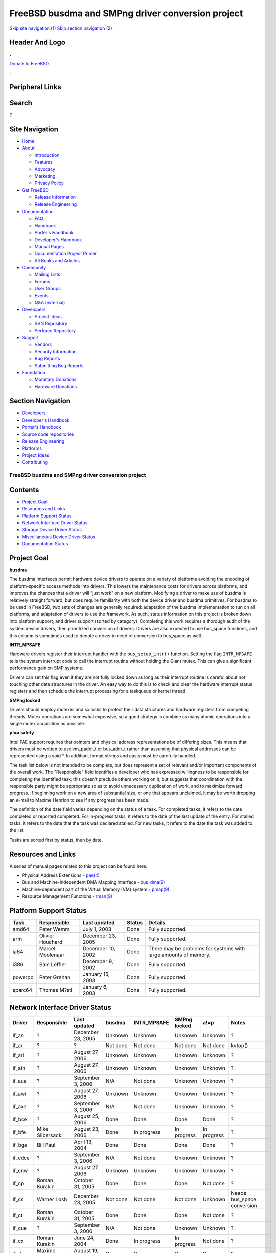 ==================================================
FreeBSD busdma and SMPng driver conversion project
==================================================

.. raw:: html

   <div id="containerwrap">

.. raw:: html

   <div id="container">

`Skip site navigation <#content>`__ (1) `Skip section
navigation <#contentwrap>`__ (2)

.. raw:: html

   <div id="headercontainer">

.. raw:: html

   <div id="header">

Header And Logo
---------------

.. raw:: html

   <div id="headerlogoleft">

|FreeBSD|

.. raw:: html

   </div>

.. raw:: html

   <div id="headerlogoright">

.. raw:: html

   <div class="frontdonateroundbox">

.. raw:: html

   <div class="frontdonatetop">

.. raw:: html

   <div>

**.**

.. raw:: html

   </div>

.. raw:: html

   </div>

.. raw:: html

   <div class="frontdonatecontent">

`Donate to FreeBSD <https://www.FreeBSDFoundation.org/donate/>`__

.. raw:: html

   </div>

.. raw:: html

   <div class="frontdonatebot">

.. raw:: html

   <div>

**.**

.. raw:: html

   </div>

.. raw:: html

   </div>

.. raw:: html

   </div>

Peripheral Links
----------------

.. raw:: html

   <div id="searchnav">

.. raw:: html

   </div>

.. raw:: html

   <div id="search">

Search
------

?

.. raw:: html

   </div>

.. raw:: html

   </div>

.. raw:: html

   </div>

Site Navigation
---------------

.. raw:: html

   <div id="menu">

-  `Home <../../>`__

-  `About <../../about.html>`__

   -  `Introduction <../../projects/newbies.html>`__
   -  `Features <../../features.html>`__
   -  `Advocacy <../../advocacy/>`__
   -  `Marketing <../../marketing/>`__
   -  `Privacy Policy <../../privacy.html>`__

-  `Get FreeBSD <../../where.html>`__

   -  `Release Information <../../releases/>`__
   -  `Release Engineering <../../releng/>`__

-  `Documentation <../../docs.html>`__

   -  `FAQ <../../doc/en_US.ISO8859-1/books/faq/>`__
   -  `Handbook <../../doc/en_US.ISO8859-1/books/handbook/>`__
   -  `Porter's
      Handbook <../../doc/en_US.ISO8859-1/books/porters-handbook>`__
   -  `Developer's
      Handbook <../../doc/en_US.ISO8859-1/books/developers-handbook>`__
   -  `Manual Pages <//www.FreeBSD.org/cgi/man.cgi>`__
   -  `Documentation Project
      Primer <../../doc/en_US.ISO8859-1/books/fdp-primer>`__
   -  `All Books and Articles <../../docs/books.html>`__

-  `Community <../../community.html>`__

   -  `Mailing Lists <../../community/mailinglists.html>`__
   -  `Forums <https://forums.FreeBSD.org>`__
   -  `User Groups <../../usergroups.html>`__
   -  `Events <../../events/events.html>`__
   -  `Q&A
      (external) <http://serverfault.com/questions/tagged/freebsd>`__

-  `Developers <../../projects/index.html>`__

   -  `Project Ideas <https://wiki.FreeBSD.org/IdeasPage>`__
   -  `SVN Repository <https://svnweb.FreeBSD.org>`__
   -  `Perforce Repository <http://p4web.FreeBSD.org>`__

-  `Support <../../support.html>`__

   -  `Vendors <../../commercial/commercial.html>`__
   -  `Security Information <../../security/>`__
   -  `Bug Reports <https://bugs.FreeBSD.org/search/>`__
   -  `Submitting Bug Reports <https://www.FreeBSD.org/support.html>`__

-  `Foundation <https://www.freebsdfoundation.org/>`__

   -  `Monetary Donations <https://www.freebsdfoundation.org/donate/>`__
   -  `Hardware Donations <../../donations/>`__

.. raw:: html

   </div>

.. raw:: html

   </div>

.. raw:: html

   <div id="content">

.. raw:: html

   <div id="sidewrap">

.. raw:: html

   <div id="sidenav">

Section Navigation
------------------

-  `Developers <../../projects/index.html>`__
-  `Developer's
   Handbook <../../doc/en_US.ISO8859-1/books/developers-handbook>`__
-  `Porter's
   Handbook <../../doc/en_US.ISO8859-1/books/porters-handbook>`__
-  `Source code repositories <../../developers/cvs.html>`__
-  `Release Engineering <../../releng/index.html>`__
-  `Platforms <../../platforms/>`__
-  `Project Ideas <https://wiki.FreeBSD.org/IdeasPage>`__
-  `Contributing <../../doc/en_US.ISO8859-1/articles/contributing/index.html>`__

.. raw:: html

   </div>

.. raw:: html

   </div>

.. raw:: html

   <div id="contentwrap">

FreeBSD busdma and SMPng driver conversion project
==================================================

Contents
--------

-  `Project Goal <#goal>`__
-  `Resources and Links <#resources>`__
-  `Platform Support Status <#platform-status>`__
-  `Network Interface Driver Status <#ifnet-status>`__
-  `Storage Device Driver Status <#storage-status>`__
-  `Miscellaneous Device Driver Status <#misc-status>`__
-  `Documentation Status <#doc-status>`__

Project Goal
------------

**busdma**

The busdma interfaces permit hardware device drivers to operate on a
variety of platforms avoiding the encoding of platform-specific access
methods into drivers. This lowers the maintenance costs for drivers
across platforms, and improves the chances that a driver will "just
work" on a new platform. Modifying a driver to make use of busdma is
relatively straight forward, but does require familiarity with both the
device driver and busdma primitives. For busdma to be used in FreeBSD,
two sets of changes are generally required: adaptation of the busdma
implementation to run on all platforms, and adaptation of drivers to use
the framework. As such, status information on this project is broken
down into platform support, and driver support (sorted by category).
Completing this work requires a thorough audit of the system device
drivers, then prioritized conversion of drivers. Drivers are also
expected to use bus\_space functions, and this column is sometimes used
to denote a driver in need of conversion to bus\_space as well.

**INTR\_MPSAFE**

Hardware drivers register their interrupt handler with the
``bus_setup_intr()`` function. Setting the flag ``INTR_MPSAFE`` tells
the system interrupt code to call the interrupt routine without holding
the Giant mutex. This can give a significant performance gain on SMP
systems.

Drivers can set this flag even if they are not fully locked down as long
as their interrupt routine is careful about not touching other data
structures in the driver. An easy way to do this is to check and clear
the hardware interrupt status registers and then schedule the interrupt
processing for a taskqueue or kernel thread.

**SMPng locked**

Drivers should employ mutexes and sx locks to protect their data
structures and hardware registers from competing threads. Mutex
operations are somewhat expensive, so a good strategy is combine as many
atomic operations into a single mutex acquisition as possible.

**p!=a safety**

Intel PAE support requires that pointers and physical address
representations be of differing sizes. This means that drivers must be
written to use vm\_paddr\_t or bus\_addr\_t rather than assuming that
physical addresses can be represented using a void \*. In addition,
format strings and casts must be carefully handled.

The task list below is not intended to be complete, but does represent a
set of relevant and/or important components of the overall work. The
"Responsible" field identifies a developer who has expressed willingness
to be responsible for completing the identified task; this doesn't
preclude others working on it, but suggests that coordination with the
responsible party might be appropriate so as to avoid unnecessary
duplication of work, and to maximize forward progress. If beginning work
on a new area of substantial size, or one that appears unclaimed, it may
be worth dropping an e-mail to Maxime Henrion to see if any progress has
been made.

The definition of the date field varies depending on the status of a
task. For completed tasks, it refers to the date completed or reported
completed. For in-progress tasks, it refers to the date of the last
update of the entry. For stalled tasks, it refers to the date that the
task was declared stalled. For new tasks, it refers to the date the task
was added to the list.

Tasks are sorted first by status, then by date.

Resources and Links
-------------------

A series of manual pages related to this project can be found here:

-  Physical Address Extensions -
   `pae(4) <//www.FreeBSD.org/cgi/man.cgi?query=pae&sektion=4&arch=i386>`__
-  Bus and Machine-independent DMA Mapping Interface -
   `bus\_dma(9) <//www.FreeBSD.org/cgi/man.cgi?query=busdma&sektion=9>`__
-  Machine-dependent part of the Virtual Memory (VM) system -
   `pmap(9) <//www.FreeBSD.org/cgi/man.cgi?query=pmap&sektion=9>`__
-  Resource Management Functions -
   `rman(9) <//www.FreeBSD.org/cgi/man.cgi?query=rman&sektion=9>`__

Platform Support Status
-----------------------

+-----------+--------------------+---------------------+----------+-------------------------------------------------------------------+
| Task      | Responsible        | Last updated        | Status   | Details                                                           |
+===========+====================+=====================+==========+===================================================================+
| amd64     | Peter Wemm         | July 1, 2003        | Done     | Fully supported.                                                  |
+-----------+--------------------+---------------------+----------+-------------------------------------------------------------------+
| arm       | Olivier Houchard   | December 23, 2005   | Done     | Fully supported.                                                  |
+-----------+--------------------+---------------------+----------+-------------------------------------------------------------------+
| ia64      | Marcel Moolenaar   | December 10, 2002   | Done     | There may be problems for systems with large amounts of memory.   |
+-----------+--------------------+---------------------+----------+-------------------------------------------------------------------+
| i386      | Sam Leffler        | December 9, 2002    | Done     | Fully supported.                                                  |
+-----------+--------------------+---------------------+----------+-------------------------------------------------------------------+
| powerpc   | Peter Grehan       | January 15, 2003    | Done     | Fully supported.                                                  |
+-----------+--------------------+---------------------+----------+-------------------------------------------------------------------+
| sparc64   | Thomas M?stl       | January 6, 2003     | Done     | Fully supported.                                                  |
+-----------+--------------------+---------------------+----------+-------------------------------------------------------------------+

Network Interface Driver Status
-------------------------------

+------------+-------------------------------+----------------------+-----------------+----------------+----------------+-----------------+-----------------------------------------------------------------------+
| Driver     | Responsible                   | Last updated         | busdma          | INTR\_MPSAFE   | SMPng locked   | a!=p            | Notes                                                                 |
+============+===============================+======================+=================+================+================+=================+=======================================================================+
| if\_an     | ?                             | December 23, 2005    | Unknown         | Unknown        | Unknown        | Unknown         | ?                                                                     |
+------------+-------------------------------+----------------------+-----------------+----------------+----------------+-----------------+-----------------------------------------------------------------------+
| if\_ar     | ?                             | ?                    | Not done        | Not done       | Not done       | Not done        | kvtop()                                                               |
+------------+-------------------------------+----------------------+-----------------+----------------+----------------+-----------------+-----------------------------------------------------------------------+
| if\_arl    | ?                             | August 27, 2006      | Unknown         | Unknown        | Unknown        | Unknown         | ?                                                                     |
+------------+-------------------------------+----------------------+-----------------+----------------+----------------+-----------------+-----------------------------------------------------------------------+
| if\_ath    | ?                             | August 27, 2006      | Unknown         | Unknown        | Unknown        | Unknown         | ?                                                                     |
+------------+-------------------------------+----------------------+-----------------+----------------+----------------+-----------------+-----------------------------------------------------------------------+
| if\_aue    | ?                             | September 3, 2006    | N/A             | Not done       | Unknown        | Unknown         | ?                                                                     |
+------------+-------------------------------+----------------------+-----------------+----------------+----------------+-----------------+-----------------------------------------------------------------------+
| if\_awi    | ?                             | August 27, 2006      | Unknown         | Unknown        | Unknown        | Unknown         | ?                                                                     |
+------------+-------------------------------+----------------------+-----------------+----------------+----------------+-----------------+-----------------------------------------------------------------------+
| if\_axe    | ?                             | September 3, 2006    | N/A             | Not done       | Unknown        | Unknown         | ?                                                                     |
+------------+-------------------------------+----------------------+-----------------+----------------+----------------+-----------------+-----------------------------------------------------------------------+
| if\_bce    | ?                             | August 25, 2006      | Done            | Done           | Done           | Done            | ?                                                                     |
+------------+-------------------------------+----------------------+-----------------+----------------+----------------+-----------------+-----------------------------------------------------------------------+
| if\_bfe    | Mike Silbersack               | August 23, 2006      | Done            | In progress    | In progress    | In progress     | ?                                                                     |
+------------+-------------------------------+----------------------+-----------------+----------------+----------------+-----------------+-----------------------------------------------------------------------+
| if\_bge    | Bill Paul                     | April 13, 2004       | Done            | Done           | Done           | Done            | ?                                                                     |
+------------+-------------------------------+----------------------+-----------------+----------------+----------------+-----------------+-----------------------------------------------------------------------+
| if\_cdce   | ?                             | September 3, 2006    | N/A             | Not done       | Unknown        | Unknown         | ?                                                                     |
+------------+-------------------------------+----------------------+-----------------+----------------+----------------+-----------------+-----------------------------------------------------------------------+
| if\_cnw    | ?                             | August 27, 2006      | Unknown         | Unknown        | Unknown        | Unknown         | ?                                                                     |
+------------+-------------------------------+----------------------+-----------------+----------------+----------------+-----------------+-----------------------------------------------------------------------+
| if\_cp     | Roman Kurakin                 | October 31, 2005     | Done            | Done           | Done           | Not done        | ?                                                                     |
+------------+-------------------------------+----------------------+-----------------+----------------+----------------+-----------------+-----------------------------------------------------------------------+
| if\_cs     | Warner Losh                   | December 23, 2005    | Not done        | Not done       | Not done       | Unknown         | Needs bus\_space conversion                                           |
+------------+-------------------------------+----------------------+-----------------+----------------+----------------+-----------------+-----------------------------------------------------------------------+
| if\_ct     | Roman Kurakin                 | October 31, 2005     | Done            | Done           | Done           | Not done        | ?                                                                     |
+------------+-------------------------------+----------------------+-----------------+----------------+----------------+-----------------+-----------------------------------------------------------------------+
| if\_cue    | ?                             | September 3, 2006    | N/A             | Not done       | Unknown        | Unknown         | ?                                                                     |
+------------+-------------------------------+----------------------+-----------------+----------------+----------------+-----------------+-----------------------------------------------------------------------+
| if\_cx     | Roman Kurakin                 | June 24, 2004        | Done            | In progress    | In progress    | Not done        | ?                                                                     |
+------------+-------------------------------+----------------------+-----------------+----------------+----------------+-----------------+-----------------------------------------------------------------------+
| if\_dc     | Maxime Henrion                | August 19, 2005      | Done            | Done           | Done           | Done            | ?                                                                     |
+------------+-------------------------------+----------------------+-----------------+----------------+----------------+-----------------+-----------------------------------------------------------------------+
| if\_de     | Maxime Henrion                | August 17, 2005      | Done            | Done           | Done           | Not done        | ?                                                                     |
+------------+-------------------------------+----------------------+-----------------+----------------+----------------+-----------------+-----------------------------------------------------------------------+
| if\_ed     | Warner Losh                   | December 23, 2005    | Done            | Done           | Done           | Done            | ?                                                                     |
+------------+-------------------------------+----------------------+-----------------+----------------+----------------+-----------------+-----------------------------------------------------------------------+
| if\_em     | Prafulla S. Deuskar           | April 13, 2004       | Done            | Done           | Done           | Done            | ?                                                                     |
+------------+-------------------------------+----------------------+-----------------+----------------+----------------+-----------------+-----------------------------------------------------------------------+
| if\_en     | Hartmut Brandt                | November 2, 2005     | Done            | Not done       | Not done       | Done            | Locking present; not yet marked INTR\_MPSAFE?                         |
+------------+-------------------------------+----------------------+-----------------+----------------+----------------+-----------------+-----------------------------------------------------------------------+
| if\_ep     | Matthew N. Dodd,Warner Losh   | April 13, 2004       | Done            | Done           | Done           | Done            | ?                                                                     |
+------------+-------------------------------+----------------------+-----------------+----------------+----------------+-----------------+-----------------------------------------------------------------------+
| if\_ex     | Warner Losh                   | Dcember 23, 2005     | Done            | Not done       | Not done       | Done            | ?                                                                     |
+------------+-------------------------------+----------------------+-----------------+----------------+----------------+-----------------+-----------------------------------------------------------------------+
| if\_fatm   | Hartmut Brandt                | November 2, 2005     | Done            | Done           | Done           | Done            | ?                                                                     |
+------------+-------------------------------+----------------------+-----------------+----------------+----------------+-----------------+-----------------------------------------------------------------------+
| if\_fwe    | ?                             | ?                    | Not done        | Not done       | Not done       | Not done        | ?                                                                     |
+------------+-------------------------------+----------------------+-----------------+----------------+----------------+-----------------+-----------------------------------------------------------------------+
| if\_fxp    | Maxime Henrion                | April 13, 2004       | Done            | Done           | Done           | Done            | ?                                                                     |
+------------+-------------------------------+----------------------+-----------------+----------------+----------------+-----------------+-----------------------------------------------------------------------+
| if\_gem    | Thomas M?stl                  | July 31, 2005        | Done            | Done           | Done           | Not done        | ?                                                                     |
+------------+-------------------------------+----------------------+-----------------+----------------+----------------+-----------------+-----------------------------------------------------------------------+
| if\_hatm   | Hartmut Brandt                | November 2, 2005     | Done            | Done           | Done           | Done            | ?                                                                     |
+------------+-------------------------------+----------------------+-----------------+----------------+----------------+-----------------+-----------------------------------------------------------------------+
| if\_hme    | Thomas M?stl                  | January 30, 2005     | Done            | Done           | Done           | Done            | ?                                                                     |
+------------+-------------------------------+----------------------+-----------------+----------------+----------------+-----------------+-----------------------------------------------------------------------+
| if\_idt    | ?                             | ?                    | Not done        | Not done       | Not done       | Not done        | vtophys()                                                             |
+------------+-------------------------------+----------------------+-----------------+----------------+----------------+-----------------+-----------------------------------------------------------------------+
| if\_ipw    | ?                             | August 27, 2006      | Unknown         | Unknown        | Unknown        | Unknown         | ?                                                                     |
+------------+-------------------------------+----------------------+-----------------+----------------+----------------+-----------------+-----------------------------------------------------------------------+
| if\_iwi    | ?                             | August 27, 2006      | Unknown         | Unknown        | Unknown        | Unknown         | ?                                                                     |
+------------+-------------------------------+----------------------+-----------------+----------------+----------------+-----------------+-----------------------------------------------------------------------+
| if\_ixgb   | ?                             | August 21, 2006      | Needs testing   | Not done       | Not done       | Not done        | ?                                                                     |
+------------+-------------------------------+----------------------+-----------------+----------------+----------------+-----------------+-----------------------------------------------------------------------+
| if\_kue    | ?                             | September 3, 2006    | N/A             | Not done       | Unknown        | Unknown         | ?                                                                     |
+------------+-------------------------------+----------------------+-----------------+----------------+----------------+-----------------+-----------------------------------------------------------------------+
| if\_le     | Marius Strobl                 | January 31, 2006     | Done            | Done           | Done           | Done            | ?                                                                     |
+------------+-------------------------------+----------------------+-----------------+----------------+----------------+-----------------+-----------------------------------------------------------------------+
| if\_lge    | ?                             | November 23, 2005    | Not done        | Done           | Done           | Not done        | vtophys()                                                             |
+------------+-------------------------------+----------------------+-----------------+----------------+----------------+-----------------+-----------------------------------------------------------------------+
| if\_lmc    | ?                             | February 11, 2006    | Done            | Done           | Done           | Unknown         | Untested on PAE                                                       |
+------------+-------------------------------+----------------------+-----------------+----------------+----------------+-----------------+-----------------------------------------------------------------------+
| if\_mn     | ?                             | ?                    | Not done        | Not done       | Not done       | Not done        | vtophys(). Please contact Poul-Henning Kamp for info/hardware.        |
+------------+-------------------------------+----------------------+-----------------+----------------+----------------+-----------------+-----------------------------------------------------------------------+
| if\_mxge   | Andrew Gallatin               | August 23, 2006      | Done            | Done           | Done           | Done            | ?                                                                     |
+------------+-------------------------------+----------------------+-----------------+----------------+----------------+-----------------+-----------------------------------------------------------------------+
| if\_my     | ?                             | August 17, 2005      | Not done        | Done           | Done           | Not done        | vtophys()                                                             |
+------------+-------------------------------+----------------------+-----------------+----------------+----------------+-----------------+-----------------------------------------------------------------------+
| if\_nfe    | ?                             | August 23, 2006      | Done            | Done           | Done           | Not done        | ?                                                                     |
+------------+-------------------------------+----------------------+-----------------+----------------+----------------+-----------------+-----------------------------------------------------------------------+
| if\_nge    | ?                             | August 17, 2005      | Not done        | Done           | Done           | Not done        | vtophys()                                                             |
+------------+-------------------------------+----------------------+-----------------+----------------+----------------+-----------------+-----------------------------------------------------------------------+
| if\_nve    | ?                             | November 23, 2005    | Not done        | Done           | Done           | Not done        | vtophys()                                                             |
+------------+-------------------------------+----------------------+-----------------+----------------+----------------+-----------------+-----------------------------------------------------------------------+
| if\_pcn    | David O'Brien                 | August 19, 2005      | Not done        | Done           | Done           | Not done        | vtophys()                                                             |
+------------+-------------------------------+----------------------+-----------------+----------------+----------------+-----------------+-----------------------------------------------------------------------+
| if\_pdq    | ?                             | ?                    | Not done        | Not done       | Not done       | Not done        | Mostly busdma, except for vtophys().                                  |
+------------+-------------------------------+----------------------+-----------------+----------------+----------------+-----------------+-----------------------------------------------------------------------+
| if\_ral    | ?                             | August 27, 2006      | Unknown         | Unknown        | Unknown        | Unknown         | ?                                                                     |
+------------+-------------------------------+----------------------+-----------------+----------------+----------------+-----------------+-----------------------------------------------------------------------+
| if\_ray    | ?                             | August 27, 2006      | Unknown         | Unknown        | Unknown        | Unknown         | ?                                                                     |
+------------+-------------------------------+----------------------+-----------------+----------------+----------------+-----------------+-----------------------------------------------------------------------+
| if\_re     | ?                             | May 30, 2005         | Done            | Done           | Done           | Done            | ?                                                                     |
+------------+-------------------------------+----------------------+-----------------+----------------+----------------+-----------------+-----------------------------------------------------------------------+
| if\_rl     | Bill Paul                     | April 13, 2004       | Done            | Done           | Done           | Not done        | ?                                                                     |
+------------+-------------------------------+----------------------+-----------------+----------------+----------------+-----------------+-----------------------------------------------------------------------+
| if\_rue    | ?                             | September 3, 2006    | N/A             | Not done       | Unknown        | Unknown         | ?                                                                     |
+------------+-------------------------------+----------------------+-----------------+----------------+----------------+-----------------+-----------------------------------------------------------------------+
| if\_sf     | ?                             | August 19, 2005      | Not done        | Done           | Done           | Not done        | vtophys()                                                             |
+------------+-------------------------------+----------------------+-----------------+----------------+----------------+-----------------+-----------------------------------------------------------------------+
| if\_sis    | Bill Paul                     | April 13, 2004       | Done            | Done           | Done           | Not done        | ?                                                                     |
+------------+-------------------------------+----------------------+-----------------+----------------+----------------+-----------------+-----------------------------------------------------------------------+
| if\_sk     | ?                             | August 24, 2006      | Done            | Done           | Done           | Done            | ?                                                                     |
+------------+-------------------------------+----------------------+-----------------+----------------+----------------+-----------------+-----------------------------------------------------------------------+
| if\_sn     | Warner Losh                   | December 23, 2005    | Done            | Done           | Done           | Done            | ?                                                                     |
+------------+-------------------------------+----------------------+-----------------+----------------+----------------+-----------------+-----------------------------------------------------------------------+
| if\_snc    | ?                             | December 23, 2005    | Unknown         | Unknown        | Unknown        | Unknown         | pc98 only device (although it could work with many cardbus bridges)   |
+------------+-------------------------------+----------------------+-----------------+----------------+----------------+-----------------+-----------------------------------------------------------------------+
| if\_sr     | ?                             | ?                    | Not done        | Not done       | Not done       | Not done        | vtophys()                                                             |
+------------+-------------------------------+----------------------+-----------------+----------------+----------------+-----------------+-----------------------------------------------------------------------+
| if\_ste    | ?                             | August 31, 2005      | Not done        | Done           | Done           | Not done        | vtophys()                                                             |
+------------+-------------------------------+----------------------+-----------------+----------------+----------------+-----------------+-----------------------------------------------------------------------+
| if\_stge   | Pyun YongHyeon                | August 23, 2006      | Done            | Done           | Done           | Done            | ?                                                                     |
+------------+-------------------------------+----------------------+-----------------+----------------+----------------+-----------------+-----------------------------------------------------------------------+
| if\_ti     | ?                             | December 13, 2005    | Done            | Done           | Done           | Done            | ?                                                                     |
+------------+-------------------------------+----------------------+-----------------+----------------+----------------+-----------------+-----------------------------------------------------------------------+
| if\_tl     | ?                             | September 15, 2005   | Not done        | Done           | Done           | Not done        | ?                                                                     |
+------------+-------------------------------+----------------------+-----------------+----------------+----------------+-----------------+-----------------------------------------------------------------------+
| if\_tx     | Maxime Henrion                | April 19, 2003       | Done            | Not done       | Not done       | Needs testing   | ?                                                                     |
+------------+-------------------------------+----------------------+-----------------+----------------+----------------+-----------------+-----------------------------------------------------------------------+
| if\_txp    | ?                             | September 22, 2005   | In progress     | Done           | Done           | Not done        | ?                                                                     |
+------------+-------------------------------+----------------------+-----------------+----------------+----------------+-----------------+-----------------------------------------------------------------------+
| if\_udav   | ?                             | September 3, 2006    | N/A             | Not done       | Unknown        | Unknown         | ?                                                                     |
+------------+-------------------------------+----------------------+-----------------+----------------+----------------+-----------------+-----------------------------------------------------------------------+
| if\_ural   | ?                             | September 3, 2006    | N/A             | Not done       | Unknown        | Unknown         | ?                                                                     |
+------------+-------------------------------+----------------------+-----------------+----------------+----------------+-----------------+-----------------------------------------------------------------------+
| if\_vge    | ?                             | August 23, 2006      | Done            | Done           | Done           | Done            | ?                                                                     |
+------------+-------------------------------+----------------------+-----------------+----------------+----------------+-----------------+-----------------------------------------------------------------------+
| if\_vr     | ?                             | April 23, 2004       | Not done        | Done           | Done           | Not done        | ?                                                                     |
+------------+-------------------------------+----------------------+-----------------+----------------+----------------+-----------------+-----------------------------------------------------------------------+
| if\_vx     | ?                             | September 22, 2005   | N/A             | Done           | Done           | Not done        | Uses PIO to copy mbufs to and from hardware.                          |
+------------+-------------------------------+----------------------+-----------------+----------------+----------------+-----------------+-----------------------------------------------------------------------+
| if\_wb     | ?                             | September 22, 2005   | Not done        | Done           | Done           | Not done        | ?                                                                     |
+------------+-------------------------------+----------------------+-----------------+----------------+----------------+-----------------+-----------------------------------------------------------------------+
| if\_wi     | Sam Leffler, Warner Losh      | November 4, 2003     | Unknown         | Done           | Unknown        | Unknown         | This driver needs lots of help                                        |
+------------+-------------------------------+----------------------+-----------------+----------------+----------------+-----------------+-----------------------------------------------------------------------+
| if\_xe     | Warner Losh                   | December 23, 2005    | Done            | Done           | Done           | Done            | ?                                                                     |
+------------+-------------------------------+----------------------+-----------------+----------------+----------------+-----------------+-----------------------------------------------------------------------+
| if\_xl     | Maxime Henrion                | April 13, 2004       | Done            | Done           | Done           | Done            | ?                                                                     |
+------------+-------------------------------+----------------------+-----------------+----------------+----------------+-----------------+-----------------------------------------------------------------------+

Storage Device Driver Status
----------------------------

+------------+--------------------+---------------------+------------+----------------+----------------+------------+----------------------------------------------------------------------------------+
| Driver     | Responsible        | Last updated        | busdma     | INTR\_MPSAFE   | SMPng locked   | a!=p       | Notes                                                                            |
+============+====================+=====================+============+================+================+============+==================================================================================+
| aac        | ?                  | January 31, 2005    | Done       | Done           | Done           | Done       | Not endian clean.                                                                |
+------------+--------------------+---------------------+------------+----------------+----------------+------------+----------------------------------------------------------------------------------+
| adv        | ?                  | December 9, 2002    | Done       | Not done       | Not done       | Not done   | ?                                                                                |
+------------+--------------------+---------------------+------------+----------------+----------------+------------+----------------------------------------------------------------------------------+
| aha        | ?                  | April 13, 2004      | Done       | In progress    | In progress    | Not done   | Uses BUSDMA, but may pun bus address with host address.                          |
+------------+--------------------+---------------------+------------+----------------+----------------+------------+----------------------------------------------------------------------------------+
| ahb        | ?                  | December 9, 2002    | Done       | Not done       | Not done       | Not done   | ?                                                                                |
+------------+--------------------+---------------------+------------+----------------+----------------+------------+----------------------------------------------------------------------------------+
| ahc        | Justin T. Gibbs    | January 31, 2005    | Done       | Not done       | Not done       | Done       | ?                                                                                |
+------------+--------------------+---------------------+------------+----------------+----------------+------------+----------------------------------------------------------------------------------+
| ahd        | Justin T. Gibbs    | January 31, 2005    | Done       | Not done       | Not done       | Done       | ?                                                                                |
+------------+--------------------+---------------------+------------+----------------+----------------+------------+----------------------------------------------------------------------------------+
| aic        | ?                  | December 23, 2005   | Unknown    | Unknown        | Unknown        | Unknown    | Neeeds evaluation                                                                |
+------------+--------------------+---------------------+------------+----------------+----------------+------------+----------------------------------------------------------------------------------+
| amd        | ?                  | December 14, 2002   | Done       | Not done       | Not done       | Not done   | ?                                                                                |
+------------+--------------------+---------------------+------------+----------------+----------------+------------+----------------------------------------------------------------------------------+
| amr        | ?                  | January 30, 2005    | Done       | Done           | Done           | Done       | ?                                                                                |
+------------+--------------------+---------------------+------------+----------------+----------------+------------+----------------------------------------------------------------------------------+
| asr        | ?                  | January 4, 2003     | Not done   | Not done       | Not done       | Not done   | vtophys(). Requires major work. A new I2O framework would be desirable.          |
+------------+--------------------+---------------------+------------+----------------+----------------+------------+----------------------------------------------------------------------------------+
| ata        | S?ren Schmidt      | December 9, 2002    | Done       | Done           | Done           | Done       | ?                                                                                |
+------------+--------------------+---------------------+------------+----------------+----------------+------------+----------------------------------------------------------------------------------+
| buslogic   | ?                  | ?                   | Not done   | Not done       | Not done       | Not done   | vtophys()                                                                        |
+------------+--------------------+---------------------+------------+----------------+----------------+------------+----------------------------------------------------------------------------------+
| ciss       | ?                  | December 9, 2002    | Done       | Not done       | Not done       | Not done   | ?                                                                                |
+------------+--------------------+---------------------+------------+----------------+----------------+------------+----------------------------------------------------------------------------------+
| ct         | ?                  | ?                   | Not done   | Not done       | Not done       | Not done   | ?                                                                                |
+------------+--------------------+---------------------+------------+----------------+----------------+------------+----------------------------------------------------------------------------------+
| dpt        | ?                  | ?                   | Not done   | Not done       | Not done       | Not done   | vtophys()                                                                        |
+------------+--------------------+---------------------+------------+----------------+----------------+------------+----------------------------------------------------------------------------------+
| fdc        | ?                  | December 23, 2005   | Unknown    | Unknown        | Unknown        | Unknown    | Needs evaluation                                                                 |
+------------+--------------------+---------------------+------------+----------------+----------------+------------+----------------------------------------------------------------------------------+
| ida        | ?                  | December 9, 2002    | Done       | Not done       | Not done       | Not done   | ?                                                                                |
+------------+--------------------+---------------------+------------+----------------+----------------+------------+----------------------------------------------------------------------------------+
| iir        | ?                  | March 1, 2006       | Done       | Done           | Done           | Done       | 64-bit DMA without bouncing is possible, but needs work.                         |
+------------+--------------------+---------------------+------------+----------------+----------------+------------+----------------------------------------------------------------------------------+
| isp        | ?                  | February 8, 2003    | Done       | Done           | Not done       | Not done   | ?                                                                                |
+------------+--------------------+---------------------+------------+----------------+----------------+------------+----------------------------------------------------------------------------------+
| ips        | ?                  | January 30, 2005    | Done       | Done           | Done           | Done       | ?                                                                                |
+------------+--------------------+---------------------+------------+----------------+----------------+------------+----------------------------------------------------------------------------------+
| mlx        | ?                  | February 8, 2003    | Done       | In progress    | In progress    | Not done   | ?                                                                                |
+------------+--------------------+---------------------+------------+----------------+----------------+------------+----------------------------------------------------------------------------------+
| mly        | ?                  | February 8, 2003    | Done       | In progress    | In progress    | Not done   | ?                                                                                |
+------------+--------------------+---------------------+------------+----------------+----------------+------------+----------------------------------------------------------------------------------+
| mpt        | ?                  | December 9, 2002    | Done       | Done           | Not done       | Not done   | ?                                                                                |
+------------+--------------------+---------------------+------------+----------------+----------------+------------+----------------------------------------------------------------------------------+
| ncr        | ?                  | ?                   | Not done   | Not done       | Not done       | Not done   | vtophys(). Please contact Poul-Henning Kamp for a possible source of hardware.   |
+------------+--------------------+---------------------+------------+----------------+----------------+------------+----------------------------------------------------------------------------------+
| ncv        | ?                  | ?                   | Unknown    | Unknown        | Unknown        | Unknown    | Needs evaluation                                                                 |
+------------+--------------------+---------------------+------------+----------------+----------------+------------+----------------------------------------------------------------------------------+
| nsp        | ?                  | ?                   | Unknown    | Unknown        | Unknown        | Unknown    | Needs evaluation                                                                 |
+------------+--------------------+---------------------+------------+----------------+----------------+------------+----------------------------------------------------------------------------------+
| pst        | ?                  | April 11, 2003      | Not done   | Done           | Not done       | Not done   | vtophys()                                                                        |
+------------+--------------------+---------------------+------------+----------------+----------------+------------+----------------------------------------------------------------------------------+
| stg        | ?                  | December 9, 2002    | Done       | Not done       | Not done       | Not done   | At least, it looks like it may well be.                                          |
+------------+--------------------+---------------------+------------+----------------+----------------+------------+----------------------------------------------------------------------------------+
| sym        | ?                  | December 19, 2002   | Done       | Not done       | Not done       | Not done   | ?                                                                                |
+------------+--------------------+---------------------+------------+----------------+----------------+------------+----------------------------------------------------------------------------------+
| trm        | Olivier Houchard   | December 9, 2002    | Done       | Not done       | Not done       | Not done   | ?                                                                                |
+------------+--------------------+---------------------+------------+----------------+----------------+------------+----------------------------------------------------------------------------------+
| twe        | ?                  | December 9, 2002    | Done       | Not done       | Not done       | Not done   | ?                                                                                |
+------------+--------------------+---------------------+------------+----------------+----------------+------------+----------------------------------------------------------------------------------+
| wds        | ?                  | February 2, 2005    | Done       | Not done       | Not done       | Not done   | ?                                                                                |
+------------+--------------------+---------------------+------------+----------------+----------------+------------+----------------------------------------------------------------------------------+

Miscellaneous Device Driver Status
----------------------------------

+------------+-----------------------+---------------------+---------------+----------------+----------------+-----------------+------------------------------------------------------------------+
| Driver     | Responsible           | Last updated        | busdma        | INTR\_MPSAFE   | SMPng locked   | a!=p            | Notes                                                            |
+============+=======================+=====================+===============+================+================+=================+==================================================================+
| agp        | ?                     | October 31, 2005    | Not done      | Not done       | Not done       | Not done        | vtophys()                                                        |
+------------+-----------------------+---------------------+---------------+----------------+----------------+-----------------+------------------------------------------------------------------+
| bktr       | Olivier Houchard      | January 15, 2003    | In progress   | Not done       | Not done       | Not done        | vtophys()                                                        |
+------------+-----------------------+---------------------+---------------+----------------+----------------+-----------------+------------------------------------------------------------------+
| digi       | ?                     | ?                   | Not done      | Not done       | Not done       | Not done        | vtophys()                                                        |
+------------+-----------------------+---------------------+---------------+----------------+----------------+-----------------+------------------------------------------------------------------+
| drm        | Eric Anholt           | October 27, 2003    | In progress   | Done           | Done           | In progress     | vtophys(). The locking could use some review.                    |
+------------+-----------------------+---------------------+---------------+----------------+----------------+-----------------+------------------------------------------------------------------+
| fb         | ?                     | ?                   | Not done      | Not done       | Not done       | Not done        | vtophys()                                                        |
+------------+-----------------------+---------------------+---------------+----------------+----------------+-----------------+------------------------------------------------------------------+
| firewire   | Hidetoshi Shimokawa   | April 17, 2003      | Done          | Not done       | Not done       | Done            | vtophys()                                                        |
+------------+-----------------------+---------------------+---------------+----------------+----------------+-----------------+------------------------------------------------------------------+
| hfa        | ?                     | ?                   | Not done      | Not done       | Not done       | Not done        | vtophys()                                                        |
+------------+-----------------------+---------------------+---------------+----------------+----------------+-----------------+------------------------------------------------------------------+
| hifn       | Sam Leffler           | April 13, 2004      | Done          | Done           | Done           | Not done        | ?                                                                |
+------------+-----------------------+---------------------+---------------+----------------+----------------+-----------------+------------------------------------------------------------------+
| musycc     | ?                     | ?                   | Not done      | Not done       | Not done       | Not done        | vtophys(). Please contact Poul-Henning Kamp for info/hardware.   |
+------------+-----------------------+---------------------+---------------+----------------+----------------+-----------------+------------------------------------------------------------------+
| pcm        | Olivier Houchard      | February 20, 2003   | Done          | Done           | Not done       | Not done        | ?                                                                |
+------------+-----------------------+---------------------+---------------+----------------+----------------+-----------------+------------------------------------------------------------------+
| ubsec      | Sam Leffler           | April 13, 2004      | Done          | Done           | Done           | Not done        | vtophys() is used in debugging printf.                           |
+------------+-----------------------+---------------------+---------------+----------------+----------------+-----------------+------------------------------------------------------------------+
| usb        | John-Mark Gurney      | July 24, 2003       | Done          | Not done       | Not done       | Needs testing   | a!=p should be clean, but requires further testing.              |
+------------+-----------------------+---------------------+---------------+----------------+----------------+-----------------+------------------------------------------------------------------+

Documentation Status
--------------------

+-----------------------------------+----------------+--------------------+----------+---------+
| Task                              | Responsible    | Last updated       | Status   | Notes   |
+===================================+================+====================+==========+=========+
| Manual pages for the busdma API   | Hiten Pandya   | January 15, 2003   | Done     | ?       |
+-----------------------------------+----------------+--------------------+----------+---------+

.. raw:: html

   </div>

.. raw:: html

   </div>

.. raw:: html

   <div id="footer">

`Site Map <../../search/index-site.html>`__ \| `Legal
Notices <../../copyright/>`__ \| ? 1995–2015 The FreeBSD Project. All
rights reserved.

.. raw:: html

   </div>

.. raw:: html

   </div>

.. raw:: html

   </div>

.. |FreeBSD| image:: ../../layout/images/logo-red.png
   :target: ../..
